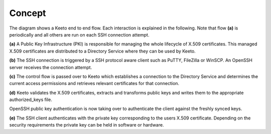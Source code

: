 Concept
=======

.. image:: _static/keeto-high-level-flow.png
   :align: center

The diagram shows a Keeto end to end flow. Each interaction is explained
in the following. Note that flow **(a)** is periodically and all others
are run on each SSH connection attempt.

**(a)** A Public Key Infrastructure (PKI) is responsible for managing
the whole lifecycle of X.509 certificates. This managed X.509 certificates
are distributed to a Directory Service where they can be used by Keeto.

**(b)** The SSH connection is triggered by a SSH protocol aware client
such as PuTTY, FileZilla or WinSCP. An OpenSSH server receives the
connection attempt.

**(c)** The control flow is passed over to Keeto which establishes a
connection to the Directory Service and determines the current access
permissions and retrieves relevant certificates for that connection.

**(d)** Keeto validates the X.509 certificates, extracts and transforms
public keys and writes them to the appropriate authorized_keys file.

OpenSSH public key authentication is now taking over to authenticate
the client against the freshly synced keys.

**(e)** The SSH client authenticates with the private key corresponding
to the users X.509 certificate. Depending on the security requirements
the private key can be held in software or hardware.

